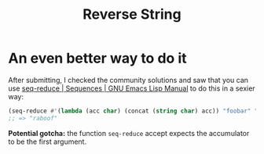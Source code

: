 #+title: Reverse String

* An even better way to do it
After submitting, I checked the community solutions and saw that you can use
[[https://www.gnu.org/software/emacs/manual/html_node/elisp/Sequence-Functions.html#index-seq_002dreduce][seq-reduce | Sequences | GNU Emacs Lisp Manual]] to do this in a sexier way:

#+begin_src emacs-lisp
  (seq-reduce #'(lambda (acc char) (concat (string char) acc)) "foobar" "")
  ;; => "raboof"
#+end_src

*Potential gotcha:* the function =seq-reduce= accept expects the accumulator to be
the first argument.


